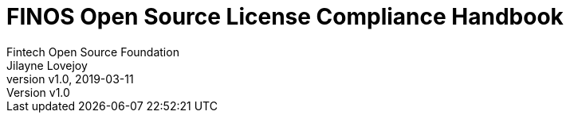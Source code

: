 = FINOS Open Source License Compliance Handbook
Fintech Open Source Foundation; Jilayne Lovejoy
:revnumber: v1.0
:revdate:   2019-03-11
:toc:
:toclevels: 2
:icons: font
:imagesdir: ../../images